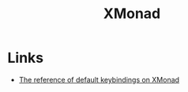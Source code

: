 :PROPERTIES:
:ID:       a0935a3e-c42d-4355-8b62-cffdadeea930
:ROAM_REFS: https://xmonad.org
:END:
#+title: XMonad

* Links
+ [[https://xmonad.org/manpage.html][The reference of default keybindings on XMonad]]
